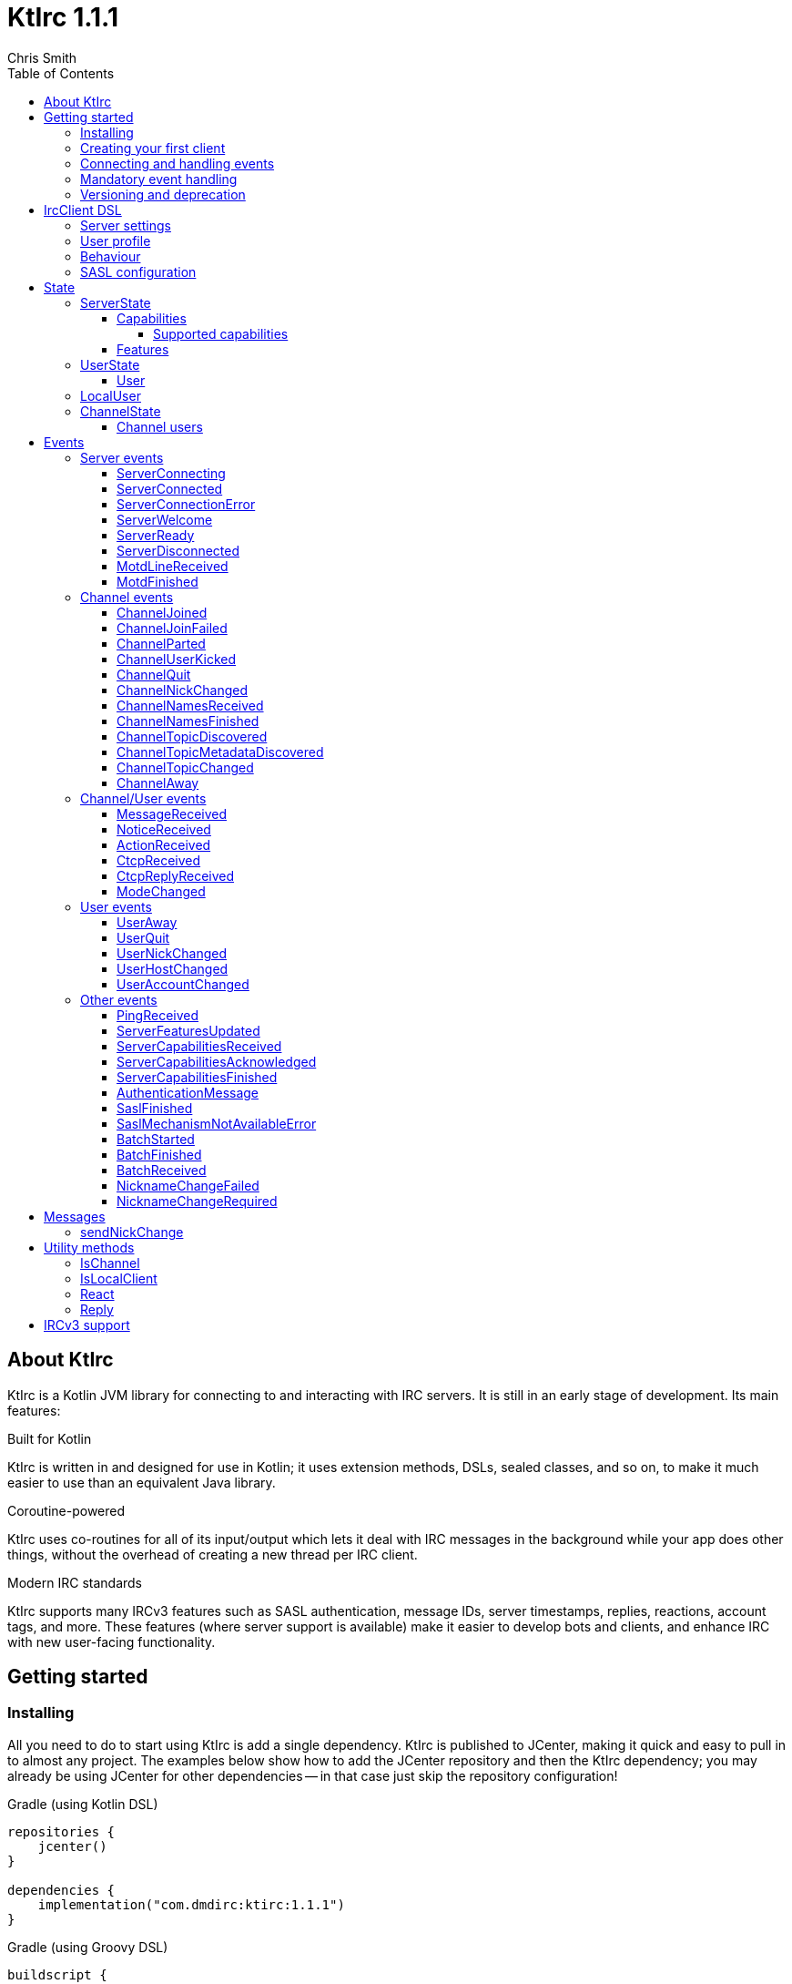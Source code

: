 = KtIrc {version}
Chris Smith
:version: 1.1.1
:toc: left
:toc-position: left
:toclevels: 5

== About KtIrc

KtIrc is a Kotlin JVM library for connecting to and interacting with IRC servers.
It is still in an early stage of development. Its main features:

.Built for Kotlin
KtIrc is written in and designed for use in Kotlin; it uses extension methods,
DSLs, sealed classes, and so on, to make it much easier to use than an
equivalent Java library.

.Coroutine-powered
KtIrc uses co-routines for all of its input/output which lets it deal with
IRC messages in the background while your app does other things, without
the overhead of creating a new thread per IRC client.

.Modern IRC standards
KtIrc supports many IRCv3 features such as SASL authentication, message IDs,
server timestamps, replies, reactions, account tags, and more. These features
(where server support is available) make it easier to develop bots and
clients, and enhance IRC with new user-facing functionality.

== Getting started

=== Installing

All you need to do to start using KtIrc is add a single dependency.
KtIrc is published to JCenter, making it quick and easy to pull in
to almost any project. The examples below show how to add the JCenter
repository and then the KtIrc dependency; you may already be using
JCenter for other dependencies -- in that case just skip the
repository configuration!

.Gradle (using Kotlin DSL)
[source,kotlin,subs="attributes"]
----
repositories {
    jcenter()
}

dependencies {
    implementation("com.dmdirc:ktirc:{version}")
}
----

.Gradle (using Groovy DSL)
[source,groovy,subs="attributes"]
----
buildscript {
    repositories {
        jcenter()
    }
}

implementation 'com.dmdirc:ktirc:{version}'
----

.Maven
[source,xml,subs="attributes"]
----
&lt;repositories&gt;
    &lt;repository&gt;
      &lt;id&gt;jcenter&lt;/id&gt;
      &lt;url&gt;https://jcenter.bintray.com&lt;/url&gt;
    &lt;/repository&gt;
&lt;/repositories&gt;

&lt;dependencies&gt;
    &lt;dependency&gt;
        &lt;groupId&gt;com.dmdirc&lt;/groupId&gt;
        &lt;artifactId&gt;ktirc&lt;/artifactId&gt;
        &lt;version&gt;{version}&lt;/version&gt;
    &lt;/dependency&gt;
&lt;/dependencies&gt;
----

=== Creating your first client

KtIrc provides a DSL ("domain specific language") for configuring a
client that allows you to set the connection details, the user's
details, and configure the behaviour of KtIrc itself. The DSL is
accessed through the `IrcClient` function. For full details of all
supported options, see the <<IrcClient DSL>> reference.

A basic client will look like this:

[source,kotlin]
----
val client = IrcClient {
    server {
        host = "my.server.com"
    } 
    profile {
        nickname = "nick"
        username = "username"
        realName = "Hi there"
    }
}
----

=== Connecting and handling events

Getting KtIrc to start connecting is as simple as calling the `connect()`
method, but before that we probably want to add an event listener to deal
with incoming messages:

[source,kotlin]
----
client.onEvent { event -> <1>
    when (event) { <2>
        is ServerReady ->
            client.sendJoin("#ktirc") <3>
        is ServerDisconnected ->
            client.connect()
        is MessageReceived ->
            if (event.message == "!test") <4>
                client.reply(event, "Test successful!") <5>
    }
}

client.connect() <6>
----
<1> An event listener is registered using the `onEvent` method. It receives
    a single IrcEvent.
<2> A Kotlin `when` statement provides a convenient way to switch on the
    type of event received.
<3> Most common IRC commands have `send` methods defined to quickly and
    safely send the message with the right formatting.
<4> Kotlin smart-casts the event, so you can access the properties specific
    to the matched event class, such as `message`.
<5> The IrcClient class provides useful methods to react and respond to
    events.
<6> The connect() method starts connecting and returns immediately. You'll
    receive events updating you on the progress.

In this example, we're waiting for three events: `ServerReady`, which occurs
after we have connected and the server has sent us all of the pre-amble
such as its configuration and capabilities; `ServerDisconnected` which
is raised whenever KtIrc gets disconnected from (or fails to connect to) the
IRC server; and `MessageReceived` which occurs, unsuprisingly, whenever a
message is received. KtIrc has many events: for more information, see the
<<Events>> reference.

[CAUTION]
====
With this code, KtIrc will immediately try to reconnect as soon as it is
disconnected. If the server closes the connection early (due to, for
example, a bad password or the user being banned) this will result in a
huge number of connection attempts in a short time. In real code you should
always delay reconnections -- preferably with a backoff -- to avoid
excessive connection attempts.
====

You can see that KtIrc provides a number of useful methods for sending
requests to the server, and reacting and responding to events. IRC
commands that KtIrc supports can be invoked using the `send*` methods,
which are documented in the <<Messages>> reference. Other useful methods
such as `reply` can be found in the <<Utility methods>> reference.

=== Mandatory event handling

In order to properly connect to IRC, stay connected, and handle
incoming messages properly, the following events MUST be handled:

.<<NicknameChangeRequired>>
The nickname change required event occurs when connecting to a server
if our initial nickname is taken. A new nickname must be supplied
to continue connecting.

.<<ServerDisconnected>>
When KtIrc becomes disconnected from a server, or fails a connection
attempt, it will raise this event. If you wish to stay connected
to IRC you must call the `connect()` method to start a reconnection
attempt after an appropriate delay.

.<<BatchReceived>>
On servers that support the IRCv3 batch capability, some incoming
messages may be sent inside a batch. These could include join or
quit messages during a netsplit, or other important messages you
may need to process. At minimum, when receiving a BatchReceived
event you should apply your normal processing to all the events
contained within.

=== Versioning and deprecation

As of version 1.0.0, KtIrc adheres to semantic versioning: you can
expect to upgrade between minor versions without problems (e.g. from `1.1.2`
to `1.13.7`); major version changes include breaking changes such as the
removal of methods. You should check the changelog before updating to
a new major version.

Where at all possible, methods will be deprecated for a full major version
cycle before being removed. e.g., a method deprecated in `0.5.0` will be
present in all `1.x.x` releases and will likely be removed fully in `2.0.0`.
This gives users of the library opportunity to migrate away from deprecated
methods in advance of their removal.

In KtIrc, we define a breaking change as one that either:

* removes public methods, classes, or fields; or
* adds required parameters to an existing public method; or
* significantly alters the default behaviour without any API changes

Note that changes that don't meet this threshold to be classed as "breaking"
may still cause errors in downstream projects. In particular, new enum
values may be added which could cause compilation errors if they are
used exhaustively (e.g. in a `return when` construct with no `else` clause).

== IrcClient DSL

The DSL for creating a new `IrcClient` allows you to set a number of
options relating to how KtIrc connects, what user details it provides,
and how it behaves. The full range of options available in the DSL is
shown below:

[source,kotlin]
----
server {
    host = "irc.example.com"
    port = 6667
    useTls = true
    password = "H4ckTh3Pl4n3t"
}

profile {
    nickname = "MyBot"
    username = "bot"
    realName = "Botomatic v1.2"
}

behaviour {
    requestModesOnJoin = true
    alwaysEchoMessages = true
}

sasl {
    mechanisms += "PLAIN"
    username = "botaccount"
    password = "s3cur3"
}
----

=== Server settings

The server block allows you to specify the details of the IRC server you
wish to connect to:

 * `host` - the hostname or IP address of the server *(required)*
 * `port` - the port to connect on _(default: 6697)_
 * `useTls` - whether to use a secure connection or not _(default: true)_
 * `password` - the password to provide to the server _(default: null)_

An alternative more compact syntax is available for configuring server details:

[source,kotlin]
----
server("irc.example.com", 6667, true, "H4ckTh3Pl4n3t")
----

You can, if you wish, combine the two or use named parameters:

[source,kotlin]
----
server(useTls = true, port = 6697) {
    host = "irc.example.com"
    password = "H4ckTh3Pl4n3t"
}
----

=== User profile

The user profile controls how KtIrc will present itself to the IRC server, and
how other users on that server will see the KtIrc user:

 * `nickname` - the initial nickname you wish to use *(required)*
 * `username` - the "username" to provide to the server _(default: KtIrc)_
 * `realName` - the "real name" that will be seen by other clients
   _(default: KtIrc User)_

[TIP]
====
The "username" is sometimes called the "ident" or "gecos". Some IRC servers
will check for an ident reply from your host and use that in place of the
username provided if it gets a response. The username (or ident reply)
becomes part of your client's hostmask, and is visible to other users. It
is unrelated to nickserv or other account usernames.
====

As with the <<Server settings>> you can use a more compact syntax:

[source,kotlin]
----
profile("nickname", "username", "real name")
----

=== Behaviour

The behaviour block allows you to tweak how KtIrc itself operates. These
options allow you perform common operations automatically, or enjoy more
advanced IRC features even if the server doesn't support them:

 * `requestModesOnJoin` - if enabled, automatically requests channel modes
   when the client joins a new channel _(default: false)_
 * `alwaysEchoMessages` - if enabled, every message you send will result
   in a `MessageReceived` event being returned. Servers that support the
   IRCv3 `echo-message` capability will do this automatically; enabling the
   behaviour will make all servers act the same way _(default: false)_
 * `preferIPv6` - if enabled, KtIrc will prefer to connect over IPv6 if the
   server publishes AAAA DNS records. If disabled, KtIrc will prefer IPv4.
   If the server is available exclusively on IPv4 or IPv6 then this option
   has no effect. _(default: true)_

The behaviour block is optional in its entirety.

=== SASL configuration

SASL ("Simple Authentication and Security Layer") is a standard mechanism
for securely authenticating to a service that has recently been adopted
for use in IRC. SASL supports a number of 'mechanisms' that describe how
the data will be exchanged between the client and server. KtIrc supports
the following mechanisms:

 * `EXTERNAL` - the server uses some external means to authenticate the
   client, instead of a username and password. On most servers this
   means checking the client certificate against one registered with
   the user's account. _(disabled by default)_
 * `PLAIN` - the client sends the username and password in plain text
   during the connection phase. This offers slightly more security
   than calling `nickserv identify` (for example) after connecting.
 * `SCRAM-SHA-1` - this mechanism involves a "salted challenge" being
   completed which results in both the server and the client proving that
   they know the user's password, but without it every being transmitted.
   This is based on the `SHA-1` algorithm which has known issues, but is
   more than sufficient when used in this manner.
 * `SCRAM-SHA-256` - the same as `SCRAM-SHA-1` but using the `SHA-256`
   algorithm instead, which is more modern and secure.

To use `PLAIN`, `SCRAM-SHA-1` or `SCRAM-SHA-256`, you must supply a username
and password in the configuration:

[source,kotlin]
----
sasl {
    username = "botaccount"
    password = "s3cur3"
}
----

KtIrc enables `SCRAM-SHA-256`, `SCRAM-SHA-1` and `PLAIN` by default, and will
use them in that order of preference if the server supports more than one.
You can modify the `mechanisms` parameter if you wish to disable one:


[source,kotlin]
----
sasl {
    mechanisms -= "PLAIN"
    username = "botaccount"
    password = "s3cur3"
}
----

You can also clear all the default mechanisms and provide your own list:

[source,kotlin]
----
sasl {
    mechanisms("SCRAM-SHA-256", "PLAIN")
    username = "botaccount"
    password = "s3cur3"
}
----


If you wish to enable the `EXTERNAL` mechanism, you do not need to provide
a username or password:

[source,kotlin]
----
sasl {
    mechanisms("EXTERNAL")
}
----

Alternatively, if you wish to enable `EXTERNAL` but fall back to other
mechanisms if it doesn't work:

[source,kotlin]
----
sasl {
    mechanisms += "EXTERNAL"
    username = "botaccount"
    password = "s3cur3"
}
----

The SASL block is optional in its entirety.

== State

KtIrc attempts to track all reasonable state of the IRC network. This includes
details about the server, channels the client is joined to, and users that are
also in those channels. The state is exposed in a several fields accessible
from the `IrcClient`:

=== ServerState

The server state provides information about the server, and our connection to
it.

[IMPORTANT]
====
The server state will be updated frequently while KtIrc is connecting to a
server. The values within it should not be relied upon until a `ServerReady`
event is received, as they may be incomplete or estimates before then.
====

.serverState.status (ServerStatus)
Provides an enum containing the current server state. One of:

* `Disconnected` - the server is not connected
* `Connecting` - we are attempting to establish a connection
* `Negotiating` - we are logging in, negotiating capabilities, etc
* `Ready` - we are connected and commands may be sent

.serverState.localNickname (String) [DEPRECATED]
The current nickname we are using on the IRC server. While connecting this
will default to the nickname from the <<User profile>>, but it may be updated
if e.g. the nick is in use or not allowed.

[WARNING]
====
This property is deprecated in favour of the <<LocalUser>> property of `IrcClient`.
You should migrate to using `localUser.nickname` in place of `serverSate.localNickname`.
====

.serverState.serverName (String)
The name the server uses for itself. While connecting this defaults to the
hostname given in the <<Server settings>>, but it will be updated to the
value provided by the server. For example, you may connect to
`irc.example.com` and during the negotiation phase KtIrc will see that it
is actually talking to `server3.uk.irc.example.com` and update the
serverName to reflect that.

[TIP]
====
For a user-friendly identifier most servers provide a `NETWORK` token in
the ISUPPORT reply, which is available via the <<Features>> property.
====

.serverState.channelModePrefix (ModePrefixMapping)
Provides a mapping from channel user modes (such as "o" for op, "v" for
voice) to the prefixes used before nicknames (such as "@" and "+").

To map prefixes to modes, you can use the `getMode()` or `getModes()`
functions:

[source,kotlin]
----
getMode('@') == 'o'
getModes("@+") == "ov"
----

.serverState.channelTypes (String)
Contains the types of channels that are allowed by the server, such as
`\#&amp;` for normal channels ("#") and local channels ("&").

==== Capabilities

The IRCv3 specifications introduce the concept of 'capability negotiation'.
This allows the client and server to negotiate and enable new capabilities
that are mutually supported.

The capabilities state contains the following properties:

.serverState.capabilities.negotiationState (CapabilitiesNegotiationState)
The current state of negotiating with the server. One of:

* `AWAITING_LIST` - we have requested a list of capabitilies and are awaiting
  a reply
* `AWAITING_ACK` - we have sent the capabilities we want to enable, and are
  waitin for the server to acknowledge them
* `AUTHENTICATING` - we are attempting to authenticate with SASL
* `FINISHED` - we have completed negotiation

Where a server does not support IRCv3 capability negotiation, the state will
remain at `AWAITING_LIST`.

.serverState.capabilities.advertisedCapabilities (Map<String, String>)
Contains a map of capability names to values that the server offered. This
should only be required for advance use cases, such as looking up the 
languages offered by a server when providing the user with a choice of
translations.

.serverState.capabilities.enabledCapabilities (Map<Capability, String>)
Contains a map of capabilities that KtIrc has successfully negotiated with
the server.

===== Supported capabilities

* `sasl` - used to perform SASL authentication during connection
* `message-tags` - allows arbitrary tags on messages
* `server-time` - the server adds a timestamp tag to each incoming message
* `account-tag` - the server adds an account tag to incoming user messages
* `userhost-in-names` - the NAMES reply includes users hosts not just nicknames
* `multi-prefix` - all modes are included in nick prefixes (e.g. `@+nick`)
* `extended-join` - more information is sent when a user joins a channel
* `batch` - allows multi-line responses to be batched together
* `echo-message` - echos the client's own messages back to it
* `draft/labeled-responses` - responses are labeled so the client knows which
  incoming message corresponds to which command it sent
* `account-notify` - the server sends a message when a user's account changes
* `away-notify` - the server sends a message when a user's away state changes
* `chghost` - the server sends a message when a user's host changes

==== Features

Features are KtIrc's way of exposing the information the server declares in
its ISUPPORT messages. These describe how the server is configured, and what
limits are placed on clients. You access features using the `features` map
in the server state:

[source,kotlin]
----
ircClient.serverState.features[ServerFeature.Network]
----

The following features are available:

* `Network` - the name of the network the server belongs to __(String?)__
* `ServerCaseMapping` - the current case mapping of the server __(CaseMapping!)__
* `Modeprefixes` - the user mode prefix mapping (e.g. ov to @+) __(ModePrefixMapping!)__
* `MaximumChannels` - the maximum number of channels a user can join __(Int?)__
* `ChannelModes` - the modes supported in channels __(Array<String>?)__
* `ChannelTypes` - the types of channel supported (e.g. "#&") __(String!)__
* `MaximumChannelNameLength` - how long channel names may be __(Int!)__
* `WhoxSupport` - whether the server supports extended whos ("WHOX") __(Boolean!)__

[NOTE]
====
If the server does not define a feature, KtIrc will either fall back to a
default value based on the IRC RFCs or common practice (for those features
identified with a non-null type such as `Int!` or `String!`); otherwise
the value of the feature will be `null` (such as for those identified as
`Int?` or `String?` types).
====

=== UserState

The client's UserState object tracks the details of all users in common
channels. It can be used to find the most up-to-date and comprehensive
information for those users, as well as the set of channels that we share
with them.

The UserState is accessed via the `userState` property of IrcClient and
acts as a map, accessible using either a nickname or a `User` object:

[source,kotlin]
----
ircClient.userState["acidBurn"]

val user: User = myIrcEvent.user
ircClient.userState[user]
----

The UserState returns a `KnownUser` object which exposes a `details`
property containing the <<User>> details, and a `channels` property
containing the common channel names. You can also use the `in`
operator to check if the user is in a channel:

[source,kotlin]
----
ircClient.userState["acidBurn"]?.let { knownUser -> <1>
    val accountName = knownUser.account
    val inChannel = "#channel" in knownUser <2>
    val allChannels = knownUser.channels <3>
}
----
<1> If the user isn't known, the call to `get` (using the `[]` operator)
    returns null, so we use a `let` statement to deal only with the case
    that the user is found.
<2> Check if the user is present on the common channel `#channel`. If
    the KtIrc client is not joined to that channel, it will always return
    false. You can also use the `contains("#channel")` method instead of
    the `in` operator.
<3> Returns all common channels we share with the user; will never
    include channels that the KtIrc client is not joined to.

==== User

User objects have the following properties:

* `nickname` - the current nickname of the user, always set
* `ident` - the ident (username/"gecos") of the user, if known (null otherwise)
* `hostname` - the hostname of the user, if known (null otherwise)
* `account` - the account of the user, if known (null if account unknown, or user not registered)
* `realName` - the real name of the user, if known (null otherwise)
* `awayMessage` - the away message of the user, if known (null if away state unknown, or user not away)

=== LocalUser

Contains a <<User>> instance corresponding to our own details on the IRC
network. This is the same instance that would be returned from
`ircClient.userState[nickname]` for the current nickname.

While connecting this will default to a User with only a nickname, which will
be taken from the <<User profile>>. It will be updated as more information
is received from the IRC server.

=== ChannelState

The ChannelState keeps track of the state for all channels that the client
is joined to. It is indexed by channel name:

[source,kotlin]
----
ircClient.channelState["#ktirc"]
----

Each channel's state contains the following properties:

* `receivingUserList` - boolean value indicating whether we are in the process
  of receiving the list of users for the channel. If we are, the `users`
  property will be incomplete.
* `modesDiscovered` - boolean value indicating whether we have received the
  full set of modes set on the channel. The `requestModesOnJoin` <<Behaviour>>
  allows you to make KtIrc request these automatically.
* `topic` - a ChannelTopic object representing the current channel topic.
  If no topic is set, then a ChannelTopic with `null` properties will be
  provided.
* `users` - a map of all known users in the channel, see <<Channel users>>
  for more information
* `modes` - A map of the current channel modes and their values. Only
  complete if `modesDiscovered` is true.

==== Channel users

Channel users are accessed using the `users` property, which provides an
iterable map of nickname to `ChannelUser`. Each `ChannelUser` contains
the nickname and current modes for that user. To get further details about
a user, such as their hostmask or real name, you should query the <<UserState>>
with the given nickname.

[source,kotlin]
----
ircClient.channelState["#ktirc"]?.users?.forEach { user ->
    println("${user.nickname} has modes ${user.modes}")
}
----

== Events

Incoming lines from the IRC server are converted by KtIrc to subclasses of
`IrcEvent`. These, along with other more advance events, are then published
to users of the client using the `onEvent` method in `IrcClient`.

All events extend `IrcEvent`, which offers a single `metadata` property.
This contains details related to the event:

* `time` - the time at which the message occurred (if the server supports
  the `server-time` capability), or the time at which we received it.
  Always present.
* `batchId` - an opaque string identifier for the batch the message is
  part of (if the server supports the `batch` capability). Null for
  messages not in a batch.
* `messageId` - a unique, opaque string identifier for the message if
  the server supports the `msgid` tag. Null otherwise.
* `label` - a unique, opaque string identifier that ties a message to
  a labelled command that was sent by KtIrc, if the server supports
  the `labelled-replies` capability. Null otherwise.

Several specialised versions of `IrcEvent` are used which allow for easier
processing:

.TargetedEvent

A `TargetedEvent` is one that is targeted at either a user or a channel.
`TargetedEvent` exposes a string `target` property that identifies the
target of the message. This allows you to direct messages to the right
handler or UI component more easily:

[source,kotlin]
----
ircClient.onEvent { event ->
    when (event) {
        is TargetedEvent -> dispatchEvent(event.target, event)
    }
}
----

.SourcedEvent

A large number of events come from a remote IRC user, and it can be
useful to handle these in the same way. KtIrc offers a `SourcedEvent`
interface for all events that originate from a user, and it exposes
a single `user` property:

[source,kotlin]
----
ircClient.onEvent { event ->
    when (event) {
        is SourcedEvent -> notifyAboutUserActivity(event.user)
    }
}
----

.ChannelMembershipAdjustment

A number of events describe how the membership of a channel changes --
namely, joins, parts, quits, kicks, names replies, and nick changes.
All of these events implement the `ChannelMembershipAdjustment` interface
which reduces the amount of logic you need to do if you wish to maintain
a membership list (for example in a UI). The interface exposes three
properties:

* `addedUser` - a single nickname to be added _(String)_
* `removedUser` - a single nickname to be removed _(String)_
* `replacedUsers` - a list of nicknames to replace any existing ones with
  _(Array<String>)_

All the properties are nullable, and most events will only populate
one of the three.

=== Server events

==== ServerConnecting
* Type: IrcEvent
* Properties: _(none)_

This event is raised by KtIrc as soon as it starts attempting to connect to
a server. It will be followed by either a <<ServerConnected>> or a
<<ServerConnectionError>> event at some point.

==== ServerConnected
* Type: IrcEvent
* Properties: _(none)_

This event is raised by KtIrc when it has connected to the server, and is
starting the process of registering, negotiating capabilities, etc.
The server will *not* yet be ready for use - a <<ServerReady>> event will
follow once all of the initial setup has completed.

==== ServerConnectionError
* Type: IrcEvent
* Properties:
** `error`: `ConnectionError` - the type of error that occurred
** `details`: `String?` - information about the error, if available

This event is raised by KtIrc when a problem occurred while connecting
to the server. The `ConnectionError` enum will provide the cause of
the error, if known:

* `UnresolvableAddress` - the hostname provided could not be resolved
  to an IP address
* `ConnectionRefused` - the server did not answer a connection request
  on the given port
* `BadTlsCertificate` - there was an issue with the TLS certificate the
  server presented (e.g. it was out of date, for the wrong domain, etc)
* `Unknown` - the exact cause of the error isn't known

This event will be followed by a <<ServerDisconnected>> event.

==== ServerWelcome
* Type: IrcEvent
* Properties:
** `server`: `String` - the name the server supplied for itself
** `localNick`: `String` - the nickname the server says we are using

This event is raised in response to the server sending a 001 WELCOME
message. It contains the name that the server supplied for itself
(for example, KtIrc may connect to a round-robin address like
`irc.example.com` and the server it actually connects to then
identifies itself as `node3.uk.irc.example.com`), and the nickname
that the server says we are using.

==== ServerReady
* Type: IrcEvent
* Properties: _(none)_

This event is raised by KtIrc when it has connected to a server,
registered with the IRC network, and received all of the server's
initial data describing its configurations and its features.

At this point it is safe to start issuing commands, checking
state, joining channels, etc.

==== ServerDisconnected
* Type: IrcEvent
* Properties: _(none)_

Raised in all cases where KtIrc has attempted to connect to an IRC server and
has now been disconnected. KtIrc will not automatically attempt to reconnect;
the `connect()` method should be called again after an appropriate delay.

NOTE: All of KtIrc's internal state, such as details about users and
channels, will be reset when disconnected from the server. State should not
be queried until a new <<ServerReady>> event has been received, at which
point it will have been recreated.

==== MotdLineReceived
* Type: IrcEvent
* Properties:
** `line`: `String` - the line of the message of the day that was received
** `first`: `Boolean` - true if the line is the first one received

The MotdLineReceived event is raised whenever the server sends a single
line of its Message of the Day. The `first` parameter is set on the
first line of the MOTD so that special formatting or UI handling can
be applied. When the MOTD is finished, a <<MotdFinished>> event is raised.

==== MotdFinished
* Type: IrcEvent
* Properties:
** `missing`: `Boolean` - indicates the MOTD was missing

This event occurs in two circumstances: when the server has sent a
series of <<MotdLineReceived>> events and has reached the end of the
Message of the Day; or when the server has no MOTD to send and
informs the client that the MOTD is missing.

=== Channel events

NOTE: Many events such as <<MessageReceived>> apply to both channels and
users. These are documented in the <<Channel/User events>> category.

==== ChannelJoined
* Type: IrcEvent, TargetedEvent, SourcedEvent, ChannelMembershipAdjustment
* Properties:
** `user`: `User` - the user that joined the channel
** `target`: `String` - the channel that was joined

Raised whenever a user joins a channel, including the KtIrc client. You
can determine whether the join applies to another user or the local client
using the <<IsLocalClient>> utility method.

When the local client joins a new channel, this event will typically be
followed by one or more <<ChannelNamesReceived>> events, then
<<ChannelNamesFinished>>, <<ChannelTopicDiscovered>> and if the
`requestModesOnJoin` <<Behaviour>> is enabled a <<ModeChanged>> event.

==== ChannelJoinFailed
* Type: IrcEvent, TargetedEvent
* Properties:
** `target`: `String` - the channel that we tried to join
** `reason`: `JoinError` - the error that prevented us from joining

The ChannelJoinFailed event is raised when we attempt to join a channel
but the server doesn't allow us to do so. The reason parameter enumerates
the possible problems:

* `TooManyChannels` - we are already in the maximum number of channels allowed
  by the server.
* `NoHiding` - the channel is no-hiding (+H), but we have invisible join/parts
  enabled.
* `NeedKey` - the channel is keyed (+k) and a valid key was not provided
* `NeedInvite` - the channel is invite only (+i) and no invite was received.
* `NeedRegisteredNick` - the channel is limited to registered users only, and we
  are not registered.
* `NeedTls` - the channel is secure-only, and we're not using TLS.
* `NeedAdmin` - the channel is limited to server admins and we are not one.
* `NeedOper` - the channel is limited to ircops and we are not one.
* `Banned` - we are banned from the channel.
* `ChannelFull` - the channel is limited (+l) and currently full.
* `BadChannelName` - the channel name is disallowed by the server.
* `Throttled` - we're trying to joiin too many channels and have been throttled.
* `Unknown` - we don't know why.

[WARNING]
====
ChannelJoinFailed events are generated on a _best-effort_ basis by KtIrc. Error
handling on IRC is very poorly standardised, and varies wildly between server
implementations. For example, trying to join a secure-only channel on an
ircd-seven server will send a NOTICE to the user instead of an error response,
so no `ChannelJoinFailed` event will be raised.

When tracking whether a join suceeded or failed you should combine monitoring
for the response with a reasonable timeout, and assume failure if the timeout
lapses without a <<ChannelJoined>> or <<ChannelJoinFailed>> event occurring.
====

==== ChannelParted
* Type: IrcEvent, TargetedEvent, SourcedEvent, ChannelMembershipAdjustment
* Properties:
** `user`: `User` - the user that parted the channel
** `target`: `String` - the channel that was parted
** `reason`: `String` - the user-supplied reason for parting

Raised when any user parts a channel that we are on. Users can supply a reason
when parting a channel; if they have done so the `reason` property will be
non-empty.

==== ChannelUserKicked
* Type: IrcEvent, TargetedEvent, SourcedEvent, ChannelMembershipAdjustment
* Properties:
** `user`: `User` - the user that performed the kick
** `victim`: `String` - the nickname of the user that was kicked
** `target`: `String` - the channel that the victim was kicked from
** `reason`: `String` - the user-supplied reason for kicking

This event occurs when a user is kicked (forcibly removed) from a channel.

NOTE: The `user` is the one performing the kick, and will remain in the
channel. The `victim` is the one being forcibly ejected.

==== ChannelQuit
* Type: IrcEvent, TargetedEvent, SourcedEvent, ChannelMembershipAdjustment
* Properties:
** `user`: `User` - the user that quit
** `target`: `String` - the channel that the user was in
** `reason`: `String` - the user-supplied reason for quitting

After a <<UserQuit>> event, KtIrc will "fan out" the event to all of the
channels that we share with the user and raise a `ChannelQuit` event for
each channel. This is designed to make implementing certain features easier;
if you fully handle a UserQuit event there is no need to also handle the
ChannelQuit events, and vice-versa.

Users and servers can supply a reason when a user quits; if supplied then
the `reason` parameter will be non-empty.

==== ChannelNickChanged
* Type: IrcEvent, TargetedEvent, SourcedEvent, ChannelMembershipAdjustment
* Properties:
** `user`: `User` - the user who has changed their nickname
** `target`: `String` - the channel that the user is in
** `newNick`: `String` - the user's new nickname

After a <<UserNickChanged>> event, KtIrc will "fan out" the event to
all of the channels that we share with the user and raise a `ChannelNickChanged`
event for each channel. This is designed to make implementing certain features
easier; if you fully handle a UserNickChanged event there is no need to also
handle the ChannelNickChanged events, and vice-versa.

TIP: The user property will contain the user's old details, but you will
not be able to access additional information from the <<UserState>> using
these details as KtIrc will have internally renamed the user to use the
new nickname.

==== ChannelNamesReceived
* Type: IrcEvent, TargetedEvent
* Properties:
** `target`: `String` - the channel that the user is in
** `names`: `List<String>` - the partial list of names that are in the channel

When we join a channel (or manually request it) the IRC server sends the
list of channel members in a sequence of NAMES messages. KtIrc raises a
`ChannelNamesReceived` event for each of these messages.

WARNING: The given names may not be a complete list of  members of the channel,
as more names could follow. The format of the names varies between IRC servers
and depending on the IRCv3 <<Capabilities>> that KtIrc negotiated. Most
implementations should simply wait for <<ChannelNamesFinished>> and then request
the complete list of names from KtIrc's <<ChannelState>>.

==== ChannelNamesFinished
* Type: IrcEvent, TargetedEvent, ChannelMembershipAdjustment
* Properties:
** `target`: `String` - the channel whose names response has finished

Raised when the IRC server has finished receiving all of the names of users
that are currently in a channel. At this point you can query the channel's
<<ChannelState>> to get a detailed list of members.

==== ChannelTopicDiscovered
* Type: IrcEvent, TargetedEvent
* Properties:
** `target`: `String` - the channel whose topic was discovered
** `topic`: `String?` - the topic in the channel, if any

`ChannelTopicDiscovered` occurs when we join a channel (or manually request
that the server repeats the current topic) and contains the current channel
topic. If there is no topic set, the `topic` parameter will be `null`.

Metadata about the topic, such as who set it and when, is contained in the
<<ChannelTopicMetadataDiscovered>> event which should follow this one, if
the topic was set.

==== ChannelTopicMetadataDiscovered
* Type: IrcEvent, TargetedEvent
* Properties:
** `target`: `String` - the channel whose topic metadata was discovered
** `user`: `User` - the user who set the topic
** `setTime`: `LocalDateTime` - the time at which the topic was set

Provides meta-data relating to a topic that was previously set on the
channel.

NOTE: The given user may not exist on the network any more, or may have
changed details since the topic was set. You should not expect to be able
to look up the user's details in the <<UserState>>, or interact with them
directly on IRC.

==== ChannelTopicChanged
* Type: IrcEvent, TargetedEvent, SourcedEvent
* Properties:
** `user`: `User` - the user who has changed the topic
** `target`: `String` - the channel that the topic was changed in
** `topic`: `String?` - the channel's new topic

Raised when a user changes the topic of a channel we are joined to. If
the topic was cleared/removed, the `topic` parameter will be `null`.

==== ChannelAway
* Type: IrcEvent, TargetedEvent, SourcedEvent
* Properties:
** `user`: `User` - the user whose away state has changed
** `target`: `String` - the channel that the user is in
** `message`: `String?` - the away message, or `null` if the user is back

After a <<UserAway>> event, KtIrc will "fan out" the event to all of the
channels that we share with the user and raise a `ChannelAway`
event for each channel. This is designed to make implementing certain features
easier; if you fully handle a UserAway event there is no need to also
handle the ChannelAway events, and vice-versa.

=== Channel/User events

These are events that may be targeted to either a channel or a user. You
can use the <<IsChannel>> method to determine whether the target of one
of these events is a channel or not.

==== MessageReceived
* Type: IrcEvent, TargetedEvent, SourcedEvent
* Properties:
** `user`: `User` - the user who sent the message
** `target`: `String` - the channel or user the message was sent to
** `message`: `String` - the text of the message

Raised whenever we receive a message on a channel or directly to our
local user. CTCPs and Actions, which are client-side extensions to
messages will not raise this event; instead they will raise
<<CtcpReceived>> and <<ActionReceived>> respectively.

The <<Reply>> function can be used to reply to a message,
automatically selecting the appropriate target and including the
message ID in the reply where supported by the IRC server.

==== NoticeReceived
* Type: IrcEvent, TargetedEvent, SourcedEvent
* Properties:
** `user`: `User` - the user who sent the notice
** `target`: `String` - the channel or user the notice was sent to
** `message`: `String` - the text of the notice

Raised whenever we receive a notice on a channel or directly to our
local user. CTCP replies, which are client-side extensions to
notices will not raise this event; instead they will raise
<<CtcpReplyReceived>>.

During connection, notices may be received which target either the
magic string `AUTH` or `*`, as the client's nickname is not yet
known.

==== ActionReceived
* Type: IrcEvent, TargetedEvent, SourcedEvent
* Properties:
** `user`: `User` - the user who sent the action
** `target`: `String` - the channel or user the action was sent to
** `action`: `String` - the text of the action

Raised whenever we receive an 'action' message on a channel or
directly to our local user. Actions are a client-side extension
to the IRC protocol that allow users to describe something they
are doing.

==== CtcpReceived
* Type: IrcEvent, TargetedEvent, SourcedEvent
* Properties:
** `user`: `User` - the user who sent the CTCP
** `target`: `String` - the channel or user the CTCP was sent to
** `type`: `String` - the type of the CTCP
** `content`: `String` - the (possibly empty) content of the CTCP

Raised in response to a message that contains a CTCP
(client-to-client protocol) message other than an action.
CTCPs have a type, such as `PING`, `VERSION`, and optionally
some content such as a timestamp or nonce when requesting a PING.

KtIrc does not reply to any CTCPs by itself. Replies to CTCPs are
by convention sent to the originating user, even if the CTCP is
sent to a channel.

==== CtcpReplyReceived
* Type: IrcEvent, TargetedEvent, SourcedEvent
* Properties:
** `user`: `User` - the user who sent the CTCP reply
** `target`: `String` - the channel or user the reply was sent to
** `type`: `String` - the type of the CTCP reply
** `content`: `String` - the (possibly empty) content of the CTCP reply

Raised in response to a notice that contains a CTCP
(client-to-client protocol) reply. This usually occurs after we
have issued a CTCP request to a user or channel, and the `content`
argument will contain the remote client's response.

Replies to CTCPs are by convention sent to the originating user,
even if the CTCP is sent to a channel. The `target` parameter
should therefore be the local user in most cases.

==== ModeChanged

TODO

=== User events

TODO

==== UserAway
* Type: IrcEvent, SourcedEvent
* Properties:
** `user`: `User` - the user who has changed their away state
** `message`: `String?` - the away message, or `null` if the user is back

Raised when we are informed that a user has changed away states. If the server
supports the `away-notify` capability we will receive notifications for all
users in our common channels; otherwise, we will only receive notifications
for our own user.

If the user is away but we don't know the reason for it, the `message`
property will be empty.

For each channel the user is on, a <<ChannelAway>> event will be generated.

==== UserQuit

TODO

==== UserNickChanged
* Type: IrcEvent, SourcedEvent
* Properties:
** `user`: `User` - the user who has changed their nickname
** `newNick`: `String` - the new nickname of the user

Raised when we are informed that a user has changed nicknames.
For each channel the user is on, a <<ChannelNickChanged>> event will be
generated

TIP: The user property will contain the user's old details, but you will
not be able to access additional information from the <<UserState>> using
these details as KtIrc will have internally renamed the user to use the
new nickname.

==== UserHostChanged
* Type: IrcEvent, SourcedEvent
* Properties:
** `user`: `User` - the user who has changed their ident/hostname
** `newIdent`: `String` - the new ident of the user
** `newHost`: `String` - the new hostname of the user

Raised when we are informed that a user has changed their ident and/or
hostname. This is only supported by servers with the `chghost` capability.

==== UserAccountChanged
* Type: IrcEvent, SourcedEvent
* Properties:
** `user`: `User` - the user who has changed their account
** `newAccount`: `String?` - the new account of the user

Raised when we are informed that a user has changed their account name.
This is only supported by servers with the `account-notify` capability,
and may occur when the user logs in or out of their account.

If the user is no longer logged in to an account, `newAccount` will be
`null`.

=== Other events

==== PingReceived
* Type: IrcEvent
* Properties:
** `nonce`: `ByteArray` - the unique data that must be included in the reply

Raised when the IRC server sends a PING message to the client. KtIrc will
automatically reply with an appropriate PONG.

==== ServerFeaturesUpdated
* Type: IrcEvent
* Properties:
** `serverFeatures`: `ServerFeatureMap` - the features supplied by the server

Corresponds to the server sending a single 005 ISUPPORT line. Multiple
events of this type may be raised in quick succession when features are
split over multiple lines.

In general, you should wait for a <<ServerReady>> event and then query the
<<Features>> instead of relying on this event.

==== ServerCapabilitiesReceived

TODO

==== ServerCapabilitiesAcknowledged

TODO

==== ServerCapabilitiesFinished

TODO

==== AuthenticationMessage

TODO

==== SaslFinished

TODO

==== SaslMechanismNotAvailableError

TODO

==== BatchStarted

TODO

==== BatchFinished

TODO

==== BatchReceived

TODO

==== NicknameChangeFailed
* Type: IrcEvent
* Properties:
** `cause`: `NicknameChangeError` - the reason the nickname must be changed

Raised when the server informs us that our desired nickname is not available
for some reason. The `cause` parameter will contain a specific reason given
by the server:

* `ErroneousNickname` - the nickname is not allowed by the server (e.g. it used
  restricted characters)
* `AlreadyInUse` - the nickname is already in use
* `Collision` - the nickname has collided with another somehow
* `NoNicknameGiven` - no nickname was provided

==== NicknameChangeRequired
* Type: IrcEvent, NicknameChangeFailed
* Properties:
** `cause`: `NicknameChangeError` - the reason the nickname must be changed

Raised during a connection attempt when there is a problem with the nickname
that KtIrc was told to use. The exact problem will be detailed in the `cause`
parameter, and has the same options as the <<NicknameChangeFailed>> event.

Upon receiving this event, a new nickname MUST be chosen and sent to the
server with the <<sendNickChange>> method. Failure to do so will result
in the IRC server terminating the connection.

WARNING: `NicknameChangeRequired` currently extends `NicknameChangeFailed`
for backwards compatibility. This will be removed in KtIrc 2.0.0, and
both events will need to be handled separately.

== Messages

TODO

=== sendNickChange

TODO

== Utility methods

TODO

=== IsChannel

TODO

=== IsLocalClient

TODO

=== React

TODO

=== Reply

TODO

== IRCv3 support

The following table shows KtIrc's IRCv3 support as of this release:

[cols=3,options="header,autowidth"]
|===
| Feature
| Status
| Notes

3+h| Capability negotiation

| https://ircv3.net/specs/core/capability-negotiation.html[CAP]
| {set:cellbgcolor:#a7eeaa} Supported
| {set:cellbgcolor!}
See <<Supported capabilities>> for the caps KtIrc will negotiate

| https://ircv3.net/specs/core/capability-negotiation.html#cap-ls-version[CAP 302]
| {set:cellbgcolor:#a7eeaa} Supported
| {set:cellbgcolor!}
See <<Supported capabilities>> for the caps KtIrc will negotiate

| https://ircv3.net/specs/core/capability-negotiation.html#cap-notify[cap-notify]
| {set:cellbgcolor:#f7d5d3} No support
| {set:cellbgcolor!}

3+h| Published specifications

| https://ircv3.net/specs/extensions/account-notify-3.1.html[account-notify] v3.1
| {set:cellbgcolor:#a7eeaa} Supported
| {set:cellbgcolor!}
See <<UserAccountChanged>>

| https://ircv3.net/specs/extensions/account-tag-3.2.html[account-tag] v3.2
| {set:cellbgcolor:#a7eeaa} Supported
| {set:cellbgcolor!}
Accounts are automatically added to `User` properties in events

| https://ircv3.net/specs/extensions/away-notify-3.1.html[away-notify] v3.1
| {set:cellbgcolor:#a7eeaa} Supported
| {set:cellbgcolor!}
See <<UserAway>>.

| https://ircv3.net/specs/extensions/batch-3.2.html[batch] v3.2
| {set:cellbgcolor:#a7eeaa} Supported
| {set:cellbgcolor!}
See <<BatchReceived>>

| https://ircv3.net/specs/extensions/chghost-3.2.html[chghost] v3.2
| {set:cellbgcolor:#a7eeaa} Supported
| {set:cellbgcolor!}
See <<UserHostChanged>>

| https://ircv3.net/specs/extensions/echo-message-3.2.html[echo-message] v3.2
| {set:cellbgcolor:#a7eeaa} Supported
| {set:cellbgcolor!}
See also the `alwaysEchoMessages` <<Behaviour>>

| https://ircv3.net/specs/extensions/extended-join-3.1.html[extended-join] v3.1
| {set:cellbgcolor:#a7eeaa} Supported
| {set:cellbgcolor!}
Additional details are automatically added to `User` properties in events

| https://ircv3.net/specs/extensions/invite-notify-3.2.html[invite-notify] v3.2
| {set:cellbgcolor:#f7d5d3} No support
| {set:cellbgcolor!}

| https://ircv3.net/specs/extensions/message-tags.html[message-tags]
| {set:cellbgcolor:#a7eeaa} Supported
| {set:cellbgcolor!}
Exposed in the metadata property of <<Events>>

| https://ircv3.net/specs/core/monitor-3.2.html[monitor]
| {set:cellbgcolor:#f7d5d3} No support
| {set:cellbgcolor!}

| https://ircv3.net/specs/extensions/multi-prefix-3.1.html[multi-prefix] v3.1
| {set:cellbgcolor:#a7eeaa} Supported
| {set:cellbgcolor!}
Automatically included in <<ChannelState>>

| https://ircv3.net/specs/extensions/sasl-3.1.html[SASL] v3.1
| {set:cellbgcolor:#a7eeaa} Supported
| {set:cellbgcolor!}
See <<SASL configuration>>

| https://ircv3.net/specs/extensions/sasl-3.2.html[SASL] v3.2
| {set:cellbgcolor:#eeeeaa} Partial support
| {set:cellbgcolor!}
Notifications via `cap-notify` not yet supported. See <<SASL configuration>>

| https://ircv3.net/specs/extensions/server-time-3.2.html[server-time] v3.2
| {set:cellbgcolor:#a7eeaa} Supported
| {set:cellbgcolor!}
Exposed in the metadata property of <<Events>>

| https://ircv3.net/specs/extensions/sts.html[sts]
| {set:cellbgcolor:#f7d5d3} No support
| {set:cellbgcolor!}

| https://ircv3.net/specs/extensions/userhost-in-names-3.2.html[userhost-in-names] v3.2
| {set:cellbgcolor:#a7eeaa} Supported
| {set:cellbgcolor!}
Automatically included in <<UserState>>

| https://ircv3.net/specs/extensions/webirc.html[webirc]
| {set:cellbgcolor:#f7d5d3} No support
| {set:cellbgcolor!}

3+h| Draft specifications

| https://github.com/ircv3/ircv3-specifications/pull/363[brb]
| {set:cellbgcolor:#f7d5d3} No support
| {set:cellbgcolor!}

| https://github.com/ircv3/ircv3-specifications/pull/308[channel renaming]
| {set:cellbgcolor:#f7d5d3} No support
| {set:cellbgcolor!}

| https://github.com/ircv3/ircv3-specifications/pull/349[chathistory]
| {set:cellbgcolor:#f7d5d3} No support
| {set:cellbgcolor!}

| https://github.com/ircv3/ircv3-specifications/pull/346[delivered]
| {set:cellbgcolor:#f7d5d3} No support
| {set:cellbgcolor!}

| https://github.com/ircv3/ircv3-specifications/pull/304[editmsg]
| {set:cellbgcolor:#f7d5d3} No support
| {set:cellbgcolor!}

| https://ircv3.net/specs/extensions/labeled-response.html[labeled-response]
| {set:cellbgcolor:#a7eeaa} Supported
| {set:cellbgcolor!}
Exposed in the metadata property of <<Events>>

| https://ircv3.net/specs/extensions/message-ids.html[message-ids]
| {set:cellbgcolor:#f7d5d3} No support
| {set:cellbgcolor!}

| https://github.com/ircv3/ircv3-specifications/pull/330[migrate]
| {set:cellbgcolor:#f7d5d3} No support
| {set:cellbgcolor!}

| https://ircv3.net/specs/client-tags/react.html[react]
| {set:cellbgcolor:#eeeeaa} Partial support
| {set:cellbgcolor!}
Sending via <<React>> method, no events generated

| https://github.com/ircv3/ircv3-specifications/pull/347[read]
| {set:cellbgcolor:#f7d5d3} No support
| {set:cellbgcolor!}

| https://github.com/ircv3/ircv3-specifications/pull/276[register]
| {set:cellbgcolor:#f7d5d3} No support
| {set:cellbgcolor!}

| https://ircv3.net/specs/client-tags/reply.html[reply]
| {set:cellbgcolor:#eeeeaa} Partial support
| {set:cellbgcolor!}
Sending via <<Reply>> method, not processed on incoming messages

| https://github.com/ircv3/ircv3-specifications/pull/306[resume]
| {set:cellbgcolor:#f7d5d3} No support
| {set:cellbgcolor!}

| https://github.com/ircv3/ircv3-specifications/pull/361[setname]
| {set:cellbgcolor:#f7d5d3} No support
| {set:cellbgcolor!}

| https://github.com/ircv3/ircv3-specifications/pull/357[standard replies]
| {set:cellbgcolor:#f7d5d3} No support
| {set:cellbgcolor!}

| https://github.com/ircv3/ircv3-specifications/pull/348[typing]
| {set:cellbgcolor:#f7d5d3} No support
| {set:cellbgcolor!}

3+h|Vendor specifications

|===